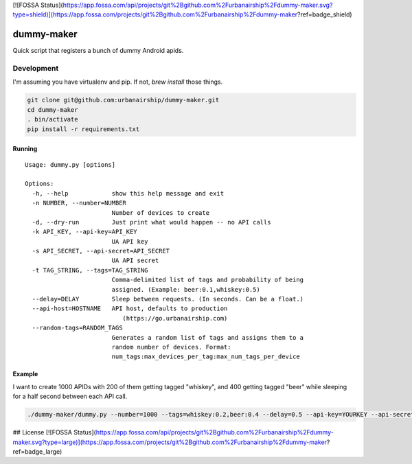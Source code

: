 [![FOSSA Status](https://app.fossa.com/api/projects/git%2Bgithub.com%2Furbanairship%2Fdummy-maker.svg?type=shield)](https://app.fossa.com/projects/git%2Bgithub.com%2Furbanairship%2Fdummy-maker?ref=badge_shield)

========
dummy-maker
========

Quick script that registers a bunch of dummy Android apids.

Development
============

I'm assuming you have virtualenv and pip. If not, `brew install` those things.

.. sourcecode:: bash

    git clone git@github.com:urbanairship/dummy-maker.git
    cd dummy-maker
    . bin/activate
    pip install -r requirements.txt


Running
-------------

::

    Usage: dummy.py [options]
    
    Options:
      -h, --help            show this help message and exit
      -n NUMBER, --number=NUMBER
                            Number of devices to create
      -d, --dry-run         Just print what would happen -- no API calls
      -k API_KEY, --api-key=API_KEY
                            UA API key
      -s API_SECRET, --api-secret=API_SECRET
                            UA API secret
      -t TAG_STRING, --tags=TAG_STRING
                            Comma-delimited list of tags and probability of being
                            assigned. (Example: beer:0.1,whiskey:0.5)
      --delay=DELAY         Sleep between requests. (In seconds. Can be a float.)
      --api-host=HOSTNAME   API host, defaults to production
                               (https://go.urbanairship.com)
      --random-tags=RANDOM_TAGS 
                            Generates a random list of tags and assigns them to a
                            random number of devices. Format:
                            num_tags:max_devices_per_tag:max_num_tags_per_device


Example
-----------

I want to create 1000 APIDs with 200 of them getting tagged "whiskey", and 400 getting tagged "beer" while sleeping for a half second
between each API call.

.. sourcecode:: bash

    ./dummy-maker/dummy.py --number=1000 --tags=whiskey:0.2,beer:0.4 --delay=0.5 --api-key=YOURKEY --api-secret=YOURSECRET



## License
[![FOSSA Status](https://app.fossa.com/api/projects/git%2Bgithub.com%2Furbanairship%2Fdummy-maker.svg?type=large)](https://app.fossa.com/projects/git%2Bgithub.com%2Furbanairship%2Fdummy-maker?ref=badge_large)